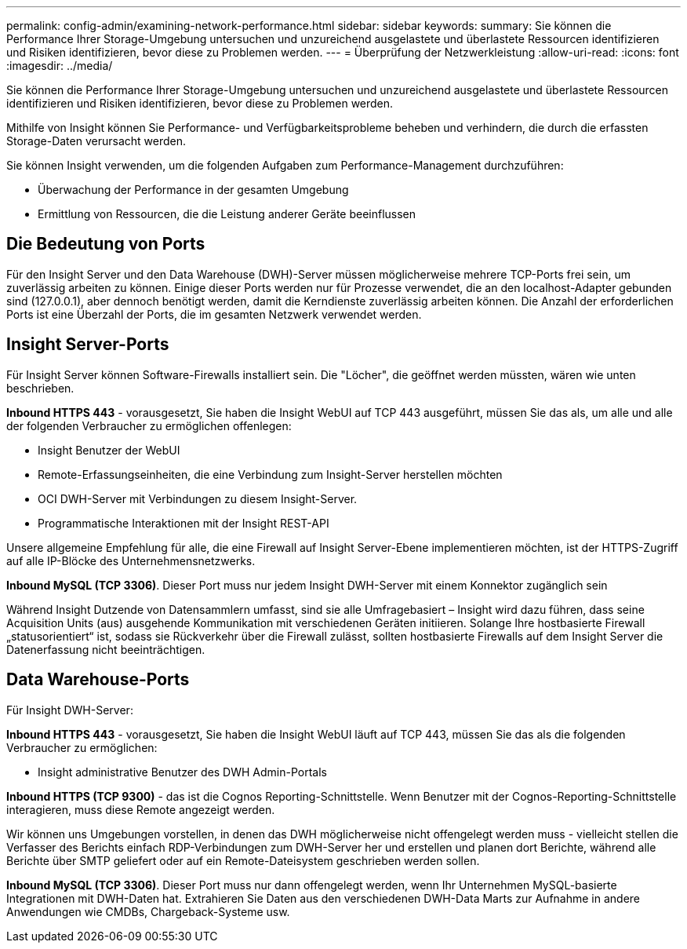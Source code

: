 ---
permalink: config-admin/examining-network-performance.html 
sidebar: sidebar 
keywords:  
summary: Sie können die Performance Ihrer Storage-Umgebung untersuchen und unzureichend ausgelastete und überlastete Ressourcen identifizieren und Risiken identifizieren, bevor diese zu Problemen werden. 
---
= Überprüfung der Netzwerkleistung
:allow-uri-read: 
:icons: font
:imagesdir: ../media/


[role="lead"]
Sie können die Performance Ihrer Storage-Umgebung untersuchen und unzureichend ausgelastete und überlastete Ressourcen identifizieren und Risiken identifizieren, bevor diese zu Problemen werden.

Mithilfe von Insight können Sie Performance- und Verfügbarkeitsprobleme beheben und verhindern, die durch die erfassten Storage-Daten verursacht werden.

Sie können Insight verwenden, um die folgenden Aufgaben zum Performance-Management durchzuführen:

* Überwachung der Performance in der gesamten Umgebung
* Ermittlung von Ressourcen, die die Leistung anderer Geräte beeinflussen




== Die Bedeutung von Ports

Für den Insight Server und den Data Warehouse (DWH)-Server müssen möglicherweise mehrere TCP-Ports frei sein, um zuverlässig arbeiten zu können. Einige dieser Ports werden nur für Prozesse verwendet, die an den localhost-Adapter gebunden sind (127.0.0.1), aber dennoch benötigt werden, damit die Kerndienste zuverlässig arbeiten können. Die Anzahl der erforderlichen Ports ist eine Überzahl der Ports, die im gesamten Netzwerk verwendet werden.



== Insight Server-Ports

Für Insight Server können Software-Firewalls installiert sein. Die "Löcher", die geöffnet werden müssten, wären wie unten beschrieben.

*Inbound HTTPS 443* - vorausgesetzt, Sie haben die Insight WebUI auf TCP 443 ausgeführt, müssen Sie das als, um alle und alle der folgenden Verbraucher zu ermöglichen offenlegen:

* Insight Benutzer der WebUI
* Remote-Erfassungseinheiten, die eine Verbindung zum Insight-Server herstellen möchten
* OCI DWH-Server mit Verbindungen zu diesem Insight-Server.
* Programmatische Interaktionen mit der Insight REST-API


Unsere allgemeine Empfehlung für alle, die eine Firewall auf Insight Server-Ebene implementieren möchten, ist der HTTPS-Zugriff auf alle IP-Blöcke des Unternehmensnetzwerks.

*Inbound MySQL (TCP 3306)*. Dieser Port muss nur jedem Insight DWH-Server mit einem Konnektor zugänglich sein

Während Insight Dutzende von Datensammlern umfasst, sind sie alle Umfragebasiert – Insight wird dazu führen, dass seine Acquisition Units (aus) ausgehende Kommunikation mit verschiedenen Geräten initiieren. Solange Ihre hostbasierte Firewall „statusorientiert“ ist, sodass sie Rückverkehr über die Firewall zulässt, sollten hostbasierte Firewalls auf dem Insight Server die Datenerfassung nicht beeinträchtigen.



== Data Warehouse-Ports

Für Insight DWH-Server:

*Inbound HTTPS 443* - vorausgesetzt, Sie haben die Insight WebUI läuft auf TCP 443, müssen Sie das als die folgenden Verbraucher zu ermöglichen:

* Insight administrative Benutzer des DWH Admin-Portals


*Inbound HTTPS (TCP 9300)* - das ist die Cognos Reporting-Schnittstelle. Wenn Benutzer mit der Cognos-Reporting-Schnittstelle interagieren, muss diese Remote angezeigt werden.

Wir können uns Umgebungen vorstellen, in denen das DWH möglicherweise nicht offengelegt werden muss - vielleicht stellen die Verfasser des Berichts einfach RDP-Verbindungen zum DWH-Server her und erstellen und planen dort Berichte, während alle Berichte über SMTP geliefert oder auf ein Remote-Dateisystem geschrieben werden sollen.

*Inbound MySQL (TCP 3306)*. Dieser Port muss nur dann offengelegt werden, wenn Ihr Unternehmen MySQL-basierte Integrationen mit DWH-Daten hat. Extrahieren Sie Daten aus den verschiedenen DWH-Data Marts zur Aufnahme in andere Anwendungen wie CMDBs, Chargeback-Systeme usw.
